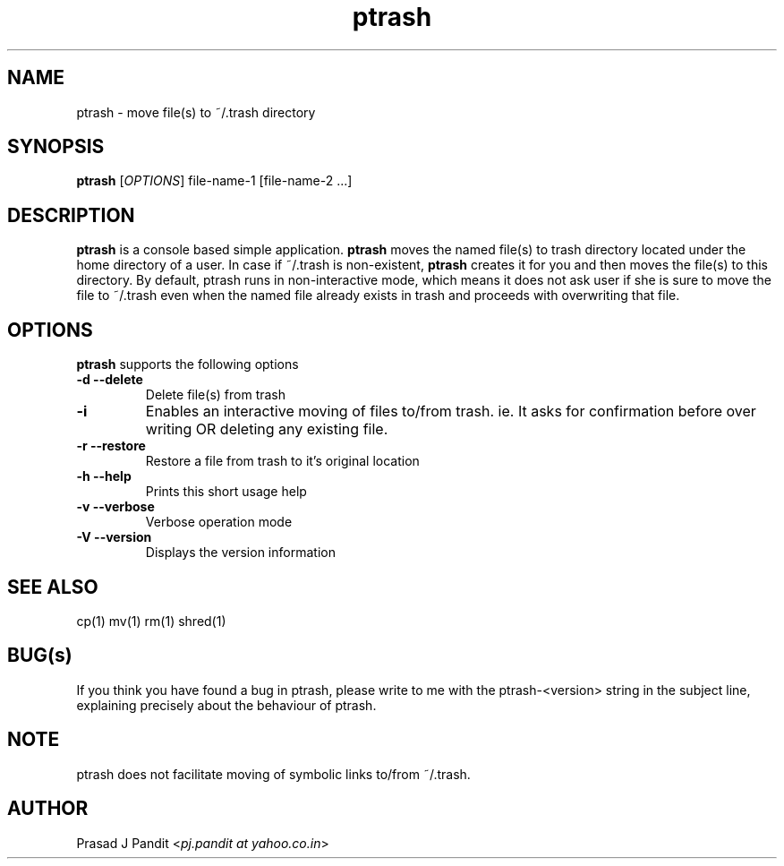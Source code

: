 \"
\"	Prasad J Pandit
\"
\"	This is a manuscript of the manual page for a program 'ptrash'
\"	

\".ll 6i
\".nr LL 6i
.TH ptrash 1
.SH NAME
ptrash \- move file(s) to ~/.trash directory
.SH SYNOPSIS
.TP 5
\fBptrash\fR [\fIOPTIONS\fR] file-name-1 [file-name-2 ...]
.SH DESCRIPTION
.PP
\fBptrash\fR is a console based simple application. \fBptrash\fR moves the
named file(s) to trash directory located under the home directory of a user.
In case if ~/.trash is non-existent, \fBptrash\fR creates it for you and then
moves the file(s) to this directory. By default, ptrash runs in non-interactive
mode, which means it does not ask user if she is sure to move the file to
~/.trash even when the named file already exists in trash and proceeds with
overwriting that file.
.SH OPTIONS
\fBptrash\fR supports the following options
.TP
.B \-d \-\-delete
Delete file(s) from trash
.TP
.B \-i
Enables an interactive moving of files to/from trash. ie. It asks for
confirmation before over writing OR deleting any existing file.
.TP
.B \-r \-\-restore
Restore a file from trash to it's original location

.TP
.B \-h \-\-help
Prints this short usage help
.TP
.B \-v \-\-verbose
Verbose operation mode
.TP
.B \-V \-\-version
Displays the version information
.SH SEE ALSO
cp(1) mv(1) rm(1) shred(1)
.SH BUG(s)
.PP
If you think you have found a bug in ptrash, please write to me with the
ptrash-<version> string in the subject line, explaining precisely about the
behaviour of ptrash.
.SH NOTE
.PP
ptrash does not facilitate moving of symbolic links to/from ~/.trash.
.SH AUTHOR
Prasad J Pandit <\fIpj.pandit at yahoo.co.in\fR>
